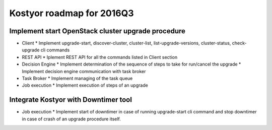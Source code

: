 ##########################
Kostyor roadmap for 2016Q3
##########################

Implement start OpenStack cluster upgrade procedure
===================================================

* Client
  * Implement upgrade-start, discover-cluster, cluster-list, list-upgrade-versions, cluster-status, check-upgrade cli commands

* REST API
  * Iplement REST API for all the commands listed in Client section

* Decision Engine
  * Implement determination of the sequence of steps to take for run/cancel the upgrade
  * Implement decision engine communication with task broker

* Task Broker
  * Implement managing of the task queue

* Job execution
  * Implement execution of steps of an upgrade

Integrate Kostyor with Downtimer tool
=====================================

* Job execution
  * Implement start of downtimer in case of running upgrade-start cli command and stop downtimer in case of crash of an upgrade procedure itself.
